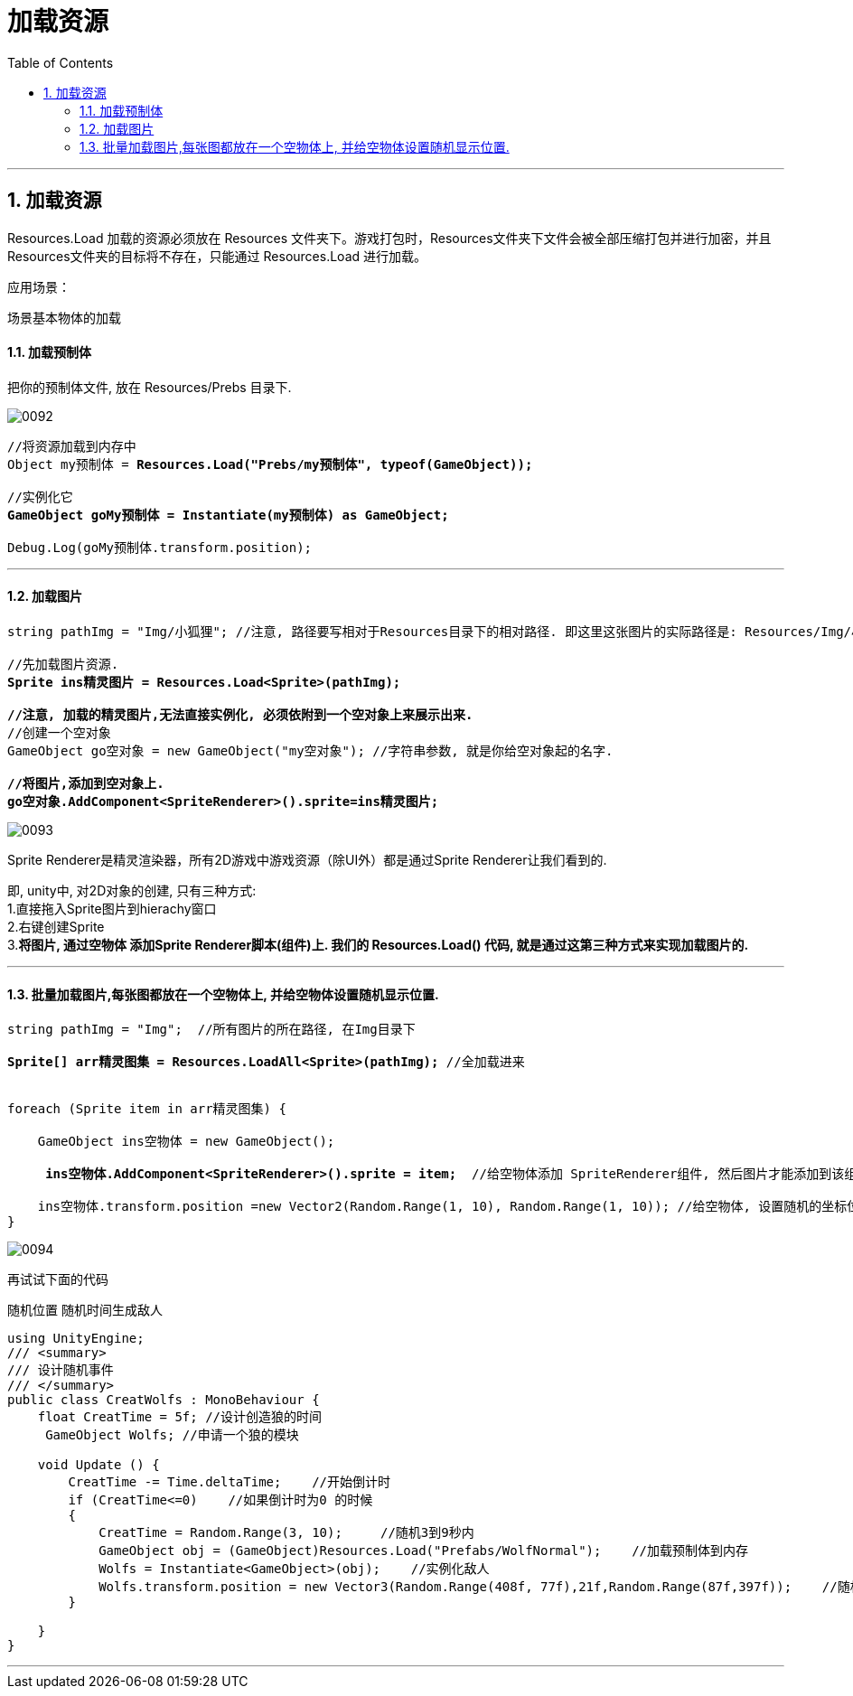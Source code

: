 
= 加载资源
:sectnums:
:toclevels: 3
:toc: left

'''

== 加载资源


Resources.Load 加载的资源必须放在  Resources 文件夹下。游戏打包时，Resources文件夹下文件会被全部压缩打包并进行加密，并且 Resources文件夹的目标将不存在，只能通过 Resources.Load 进行加载。

应用场景：

场景基本物体的加载



==== 加载预制体

把你的预制体文件, 放在 Resources/Prebs 目录下.

image:img/0092.png[,]


[,subs=+quotes]
----
//将资源加载到内存中
Object my预制体 = *Resources.Load("Prebs/my预制体", typeof(GameObject));*

//实例化它
*GameObject goMy预制体 = Instantiate(my预制体) as GameObject;*

Debug.Log(goMy预制体.transform.position);
----

'''


==== 加载图片

[,subs=+quotes]
----
string pathImg = "Img/小狐狸"; //注意, 路径要写相对于Resources目录下的相对路径. 即这里这张图片的实际路径是: Resources/Img/小狐狸.png

//先加载图片资源.
*Sprite ins精灵图片 = Resources.Load<Sprite>(pathImg);*

*//注意, 加载的精灵图片,无法直接实例化, 必须依附到一个空对象上来展示出来.*
//创建一个空对象
GameObject go空对象 = new GameObject("my空对象"); //字符串参数, 就是你给空对象起的名字.

*//将图片,添加到空对象上.*
*go空对象.AddComponent<SpriteRenderer>().sprite=ins精灵图片;*
----

image:img/0093.png[,]

Sprite Renderer是精灵渲染器，所有2D游戏中游戏资源（除UI外）都是通过Sprite Renderer让我们看到的.

即, unity中, 对2D对象的创建, 只有三种方式: +
1.直接拖入Sprite图片到hierachy窗口 +
2.右键创建Sprite +
3.*将图片, 通过空物体 添加Sprite Renderer脚本(组件)上.  我们的 Resources.Load() 代码, 就是通过这第三种方式来实现加载图片的.*


'''


==== 批量加载图片,每张图都放在一个空物体上,  并给空物体设置随机显示位置.

[,subs=+quotes]
----
string pathImg = "Img";  //所有图片的所在路径, 在Img目录下

*Sprite[] arr精灵图集 = Resources.LoadAll<Sprite>(pathImg);* //全加载进来


foreach (Sprite item in arr精灵图集) {

    GameObject ins空物体 = new GameObject();

     *ins空物体.AddComponent<SpriteRenderer>().sprite = item;*  //给空物体添加 SpriteRenderer组件, 然后图片才能添加到该组件的 sprite字段 上.

    ins空物体.transform.position =new Vector2(Random.Range(1, 10), Random.Range(1, 10)); //给空物体, 设置随机的坐标位置
}
----

image:img/0094.png[,]



再试试下面的代码

随机位置 随机时间生成敌人

[,subs=+quotes]
----
using UnityEngine;
/// <summary>
/// 设计随机事件
/// </summary>
public class CreatWolfs : MonoBehaviour {
    float CreatTime = 5f; //设计创造狼的时间
     GameObject Wolfs; //申请一个狼的模块

    void Update () {
        CreatTime -= Time.deltaTime;    //开始倒计时
        if (CreatTime<=0)    //如果倒计时为0 的时候
        {
            CreatTime = Random.Range(3, 10);     //随机3到9秒内
            GameObject obj = (GameObject)Resources.Load("Prefabs/WolfNormal");    //加载预制体到内存
            Wolfs = Instantiate<GameObject>(obj);    //实例化敌人
            Wolfs.transform.position = new Vector3(Random.Range(408f, 77f),21f,Random.Range(87f,397f));    //随机生成狼的位置
        }

    }
}
----


'''




